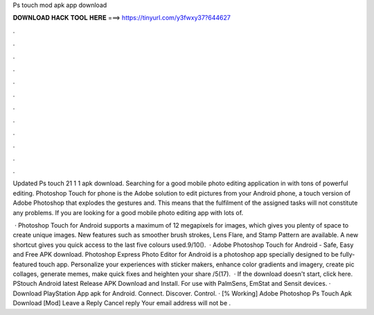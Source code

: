 Ps touch mod apk app download



𝐃𝐎𝐖𝐍𝐋𝐎𝐀𝐃 𝐇𝐀𝐂𝐊 𝐓𝐎𝐎𝐋 𝐇𝐄𝐑𝐄 ===> https://tinyurl.com/y3fwxy37?644627



.



.



.



.



.



.



.



.



.



.



.



.

Updated Ps touch 21 1 1 apk download. Searching for a good mobile photo editing application in with tons of powerful editing. Photoshop Touch for phone is the Adobe solution to edit pictures from your Android phone, a touch version of Adobe Photoshop that explodes the gestures and. This means that the fulfilment of the assigned tasks will not constitute any problems. If you are looking for a good mobile photo editing app with lots of.

 · Photoshop Touch for Android supports a maximum of 12 megapixels for images, which gives you plenty of space to create unique images. New features such as smoother brush strokes, Lens Flare, and Stamp Pattern are available. A new shortcut gives you quick access to the last five colours used.9/10().  · Adobe Photoshop Touch for Android - Safe, Easy and Free APK download. Photoshop Express Photo Editor for Android is a photoshop app specially designed to be fully-featured touch app. Personalize your experiences with sticker makers, enhance color gradients and imagery, create pic collages, generate memes, make quick fixes and heighten your share /5(17).  · If the download doesn't start, click here. PStouch Android latest Release APK Download and Install. For use with PalmSens, EmStat and Sensit devices. · Download PlayStation App apk for Android. Connect. Discover. Control. · [% Working] Adobe Photoshop Ps Touch Apk Download [Mod] Leave a Reply Cancel reply Your email address will not be .
